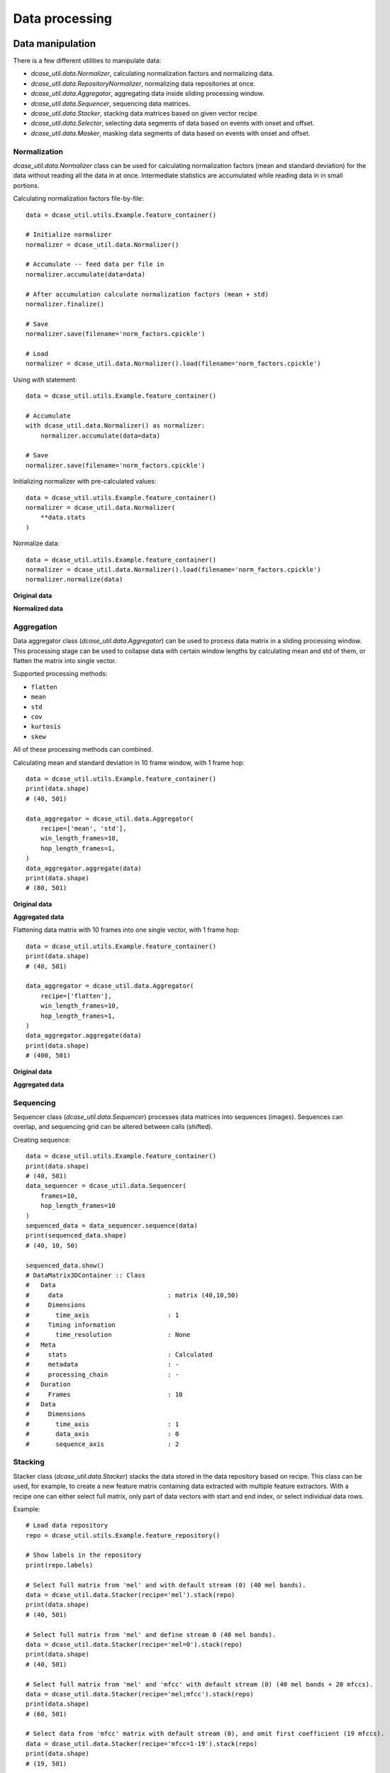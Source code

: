 .. _tutorial_data:

Data processing
---------------

Data manipulation
=================

There is a few different utilities to manipulate data:

- `dcase_util.data.Normalizer`, calculating normalization factors and normalizing data.
- `dcase_util.data.RepositoryNormalizer`, normalizing data repositories at once.
- `dcase_util.data.Aggregator`, aggregating data inside sliding processing window.
- `dcase_util.data.Sequencer`, sequencing data matrices.
- `dcase_util.data.Stacker`, stacking data matrices based on given vector recipe.
- `dcase_util.data.Selector`, selecting data segments of data based on events with onset and offset.
- `dcase_util.data.Masker`, masking data segments of data based on events with onset and offset.


Normalization
:::::::::::::

`dcase_util.data.Normalizer` class can be used for calculating normalization factors (mean and standard deviation) for the data without reading all the data in at once. Intermediate statistics are accumulated while reading data in in small portions.

Calculating normalization factors file-by-file::

    data = dcase_util.utils.Example.feature_container()

    # Initialize normalizer
    normalizer = dcase_util.data.Normalizer()

    # Accumulate -- feed data per file in
    normalizer.accumulate(data=data)

    # After accumulation calculate normalization factors (mean + std)
    normalizer.finalize()

    # Save
    normalizer.save(filename='norm_factors.cpickle')

    # Load
    normalizer = dcase_util.data.Normalizer().load(filename='norm_factors.cpickle')

Using `with` statement::

    data = dcase_util.utils.Example.feature_container()

    # Accumulate
    with dcase_util.data.Normalizer() as normalizer:
        normalizer.accumulate(data=data)

    # Save
    normalizer.save(filename='norm_factors.cpickle')


Initializing normalizer with pre-calculated values::

    data = dcase_util.utils.Example.feature_container()
    normalizer = dcase_util.data.Normalizer(
        **data.stats
    )

Normalize data::

    data = dcase_util.utils.Example.feature_container()
    normalizer = dcase_util.data.Normalizer().load(filename='norm_factors.cpickle')
    normalizer.normalize(data)

**Original data**

.. plot::

    import dcase_util
    data = dcase_util.utils.Example.feature_container()
    data.plot()

**Normalized data**

.. plot::

    import dcase_util
    data = dcase_util.utils.Example.feature_container()
    normalizer = dcase_util.data.Normalizer(
        **data.stats
    )
    normalizer.normalize(data)
    data.plot()

Aggregation
:::::::::::

Data aggregator class (`dcase_util.data.Aggregator`) can be used to process data matrix in a sliding processing window.
This processing stage can be used to collapse data with certain window lengths by
calculating mean and std of them, or flatten the matrix into single vector.

Supported processing methods:

- ``flatten``
- ``mean``
- ``std``
- ``cov``
- ``kurtosis``
- ``skew``

All of these processing methods can combined.

Calculating mean and standard deviation in 10 frame window, with 1 frame hop::

    data = dcase_util.utils.Example.feature_container()
    print(data.shape)
    # (40, 501)

    data_aggregator = dcase_util.data.Aggregator(
        recipe=['mean', 'std'],
        win_length_frames=10,
        hop_length_frames=1,
    )
    data_aggregator.aggregate(data)
    print(data.shape)
    # (80, 501)

**Original data**

.. plot::

    import dcase_util
    data = dcase_util.utils.Example.feature_container()
    data.plot()

**Aggregated data**

.. plot::

    import dcase_util
    data = dcase_util.utils.Example.feature_container()
    data_aggregator = dcase_util.data.Aggregator(
        recipe=['mean', 'std'],
        win_length_frames=10,
        hop_length_frames=1,
    )
    data_aggregator.aggregate(data)
    data.plot()

Flattening data matrix with 10 frames into one single vector, with 1 frame hop::

    data = dcase_util.utils.Example.feature_container()
    print(data.shape)
    # (40, 501)

    data_aggregator = dcase_util.data.Aggregator(
        recipe=['flatten'],
        win_length_frames=10,
        hop_length_frames=1,
    )
    data_aggregator.aggregate(data)
    print(data.shape)
    # (400, 501)

**Original data**

.. plot::

    import dcase_util
    data = dcase_util.utils.Example.feature_container()
    data.plot()

**Aggregated data**

.. plot::

    import dcase_util
    data = dcase_util.utils.Example.feature_container()
    data_aggregator = dcase_util.data.Aggregator(
        recipe=['flatten'],
        win_length_frames=10,
        hop_length_frames=1,
    )
    data_aggregator.aggregate(data)
    data.plot()


Sequencing
::::::::::

Sequencer class (`dcase_util.data.Sequencer`) processes data matrices into sequences (images).
Sequences can overlap, and sequencing grid can be altered between calls (shifted).

Creating sequence::

    data = dcase_util.utils.Example.feature_container()
    print(data.shape)
    # (40, 501)
    data_sequencer = dcase_util.data.Sequencer(
        frames=10,
        hop_length_frames=10
    )
    sequenced_data = data_sequencer.sequence(data)
    print(sequenced_data.shape)
    # (40, 10, 50)

    sequenced_data.show()
    # DataMatrix3DContainer :: Class
    #   Data
    #     data                            : matrix (40,10,50)
    #     Dimensions
    #       time_axis                     : 1
    #     Timing information
    #       time_resolution               : None
    #   Meta
    #     stats                           : Calculated
    #     metadata                        : -
    #     processing_chain                : -
    #   Duration
    #     Frames                          : 10
    #   Data
    #     Dimensions
    #       time_axis                     : 1
    #       data_axis                     : 0
    #       sequence_axis                 : 2

Stacking
::::::::

Stacker class (`dcase_util.data.Stacker`) stacks the data stored in the data repository based on recipe. This class can be used, for example, to create a new feature matrix containing data extracted with multiple feature extractors. With a recipe one can either select full matrix, only part of data vectors with start and end index, or select individual data rows.

Example::

    # Load data repository
    repo = dcase_util.utils.Example.feature_repository()

    # Show labels in the repository
    print(repo.labels)

    # Select full matrix from 'mel' and with default stream (0) (40 mel bands).
    data = dcase_util.data.Stacker(recipe='mel').stack(repo)
    print(data.shape)
    # (40, 501)

    # Select full matrix from 'mel' and define stream 0 (40 mel bands).
    data = dcase_util.data.Stacker(recipe='mel=0').stack(repo)
    print(data.shape)
    # (40, 501)

    # Select full matrix from 'mel' and 'mfcc' with default stream (0) (40 mel bands + 20 mfccs).
    data = dcase_util.data.Stacker(recipe='mel;mfcc').stack(repo)
    print(data.shape)
    # (60, 501)

    # Select data from 'mfcc' matrix with default stream (0), and omit first coefficient (19 mfccs).
    data = dcase_util.data.Stacker(recipe='mfcc=1-19').stack(repo)
    print(data.shape)
    # (19, 501)

    # Select data from 'mfcc' matrix with default stream (0), select coefficients 1,5,7 (3 mfccs).
    data = dcase_util.data.Stacker(recipe='mfcc=1,5,7').stack(repo)
    print(data.shape)
    # (3, 501)


Data encoding
=============

Data encoders can be used to convert reference metadata into binary matrices.

One-hot
:::::::

OneHotEncoder class (`dcase_util.data.OneHotEncoder`) can used to create binary matrix where single class is active
throughout the signal. This encoder is suitable for multi-class single-label classification applications.

Example::

    # Initilize encoder
    onehot_encoder = dcase_util.data.OneHotEncoder(
        label_list=['class A','class B','class C'],
        time_resolution=0.02
    )

    # Encode
    binary_matrix = onehot_encoder.encode(
        label='class B',
        length_seconds=10.0
    )

    # Visualize
    binary_matrix.plot()

.. plot::

    import dcase_util
    onehot_encoder = dcase_util.data.OneHotEncoder(label_list=['class A','class B','class C'], time_resolution=0.02)
    binary_matrix = onehot_encoder.encode(label='class B', length_seconds=10.0)
    binary_matrix.plot()

Many-hot
::::::::

ManyHotEncoder class (`dcase_util.data.ManyHotEncoder`) can used to create binary matrix where multiple classes are active
throughout the signal. This encoder is suitable for multi-class multi-label classification applications such as audio tagging.

Example::

    # Initilize encoder
    manyhot_encoder = dcase_util.data.ManyHotEncoder(
        label_list=['class A','class B','class C'],
        time_resolution=0.02
    )

    # Encode
    binary_matrix = manyhot_encoder.encode(
        label_list=['class A', 'class B'],
        length_seconds=10.0
    )

    # Visualize
    binary_matrix.plot()

.. plot::

    import dcase_util
    manyhot_encoder = dcase_util.data.ManyHotEncoder(label_list=['class A','class B','class C'], time_resolution=0.02)
    binary_matrix = manyhot_encoder.encode(label_list=['class A', 'class B'], length_seconds=10.0)
    binary_matrix.plot()

Event roll
::::::::::

EventRollEncoder class (`dcase_util.data.EventRollEncoder`) can used to create binary matrix where multiple events are active
within specified time segments. This encoder is suitable for event detection applications.

Example::

    # Metadata
    meta = dcase_util.containers.MetaDataContainer([
        {
            'filename': 'test1.wav',
            'event_label': 'cat',
            'onset': 1.0,
            'offset': 3.0
        },
        {
            'filename': 'test1.wav',
            'event_label': 'dog',
            'onset': 2.0,
            'offset': 6.0
        },
        {
            'filename': 'test1.wav',
            'event_label': 'speech',
            'onset': 5.0,
            'offset': 8.0
        },
    ])

    # Initilize encoder
    event_roll_encoder = dcase_util.data.EventRollEncoder(
        label_list=meta.unique_event_labels,
        time_resolution=0.02
    )

    # Encode
    event_roll = event_roll_encoder.encode(
        metadata_container=meta,
        length_seconds=10.0
    )

    # Visualize
    event_roll.plot()

.. plot::

    import dcase_util
    # Metadata
    meta = dcase_util.containers.MetaDataContainer([
        {
            'filename': 'test1.wav',
            'event_label': 'cat',
            'onset': 1.0,
            'offset': 3.0
        },
        {
            'filename': 'test1.wav',
            'event_label': 'dog',
            'onset': 2.0,
            'offset': 6.0
        },
        {
            'filename': 'test1.wav',
            'event_label': 'speech',
            'onset': 5.0,
            'offset': 8.0
        },
    ])

    # Initilize encoder
    event_roll_encoder = dcase_util.data.EventRollEncoder(
        label_list=meta.unique_event_labels,
        time_resolution=0.02
    )

    # Encode
    event_roll = event_roll_encoder.encode(
        metadata_container=meta,
        length_seconds=10.0
    )

    # Visualize
    event_roll.plot()